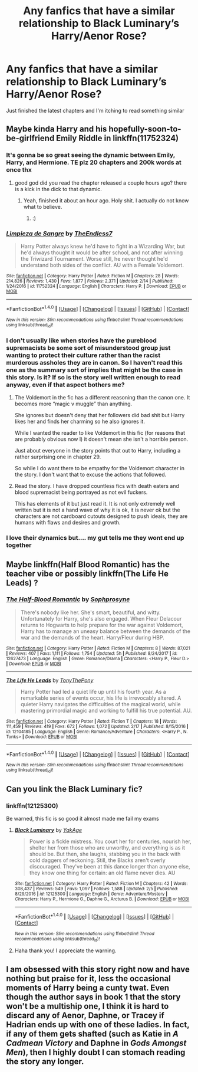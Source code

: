 #+TITLE: Any fanfics that have a similar relationship to Black Luminary’s Harry/Aenor Rose?

* Any fanfics that have a similar relationship to Black Luminary’s Harry/Aenor Rose?
:PROPERTIES:
:Author: pumpkinsouptroupe
:Score: 9
:DateUnix: 1519296692.0
:DateShort: 2018-Feb-22
:FlairText: Request
:END:
Just finished the latest chapters and I'm itching to read something similar


** Maybe kinda Harry and his hopefully-soon-to-be-girlfriend Emily Riddle in linkffn(11752324)
:PROPERTIES:
:Author: Kamapa
:Score: 9
:DateUnix: 1519298381.0
:DateShort: 2018-Feb-22
:END:

*** It's gonna be so great seeing the dynamic between Emily, Harry, and Hermione. TE plz 20 chapters and 200k words at once thx
:PROPERTIES:
:Author: DevoidOfVoid
:Score: 3
:DateUnix: 1519301386.0
:DateShort: 2018-Feb-22
:END:

**** good god did you read the chapter released a couple hours ago? there is a kick in the dick to that dynamic.
:PROPERTIES:
:Score: 5
:DateUnix: 1519337432.0
:DateShort: 2018-Feb-23
:END:

***** Yeah, finished it about an hour ago. Holy shit. I actually do not know what to believe.
:PROPERTIES:
:Author: DevoidOfVoid
:Score: 1
:DateUnix: 1519337785.0
:DateShort: 2018-Feb-23
:END:

****** :)
:PROPERTIES:
:Author: TE7
:Score: 5
:DateUnix: 1519396380.0
:DateShort: 2018-Feb-23
:END:


*** [[http://www.fanfiction.net/s/11752324/1/][*/Limpieza de Sangre/*]] by [[https://www.fanfiction.net/u/2638737/TheEndless7][/TheEndless7/]]

#+begin_quote
  Harry Potter always knew he'd have to fight in a Wizarding War, but he'd always thought it would be after school, and not after winning the Triwizard Tournament. Worse still, he never thought he'd understand both sides of the conflict. AU with a Female Voldemort.
#+end_quote

^{/Site/: [[http://www.fanfiction.net/][fanfiction.net]] *|* /Category/: Harry Potter *|* /Rated/: Fiction M *|* /Chapters/: 28 *|* /Words/: 214,826 *|* /Reviews/: 1,430 *|* /Favs/: 1,877 *|* /Follows/: 2,371 *|* /Updated/: 2/14 *|* /Published/: 1/24/2016 *|* /id/: 11752324 *|* /Language/: English *|* /Characters/: Harry P. *|* /Download/: [[http://www.ff2ebook.com/old/ffn-bot/index.php?id=11752324&source=ff&filetype=epub][EPUB]] or [[http://www.ff2ebook.com/old/ffn-bot/index.php?id=11752324&source=ff&filetype=mobi][MOBI]]}

--------------

*FanfictionBot*^{1.4.0} *|* [[[https://github.com/tusing/reddit-ffn-bot/wiki/Usage][Usage]]] | [[[https://github.com/tusing/reddit-ffn-bot/wiki/Changelog][Changelog]]] | [[[https://github.com/tusing/reddit-ffn-bot/issues/][Issues]]] | [[[https://github.com/tusing/reddit-ffn-bot/][GitHub]]] | [[[https://www.reddit.com/message/compose?to=tusing][Contact]]]

^{/New in this version: Slim recommendations using/ ffnbot!slim! /Thread recommendations using/ linksub(thread_id)!}
:PROPERTIES:
:Author: FanfictionBot
:Score: 1
:DateUnix: 1519298395.0
:DateShort: 2018-Feb-22
:END:


*** I don't usually like when stories have the pureblood supremacists be some sort of misunderstood group just wanting to protect their culture rather than the racist murderous assholes they are in canon. So I haven't read this one as the summary sort of implies that might be the case in this story. Is it? If so is the story well written enough to read anyway, even if that aspect bothers me?
:PROPERTIES:
:Author: prism1234
:Score: 1
:DateUnix: 1519333939.0
:DateShort: 2018-Feb-23
:END:

**** The Voldemort in the fic has a different reasoning than the canon one. It becomes more “magic v muggle” than anything.

She ignores but doesn't deny that her followers did bad shit but Harry likes her and finds her charming so he also ignores it.

While I wanted the reader to like Voldemort in this fic (for reasons that are probably obvious now l) it doesn't mean she isn't a horrible person.

Just about everyone in the story points that out to Harry, including a rather surprising one in chapter 29.

So while I do want there to be empathy for the Voldemort character in the story. I don't want that to excuse the actions that followed.
:PROPERTIES:
:Author: TE7
:Score: 2
:DateUnix: 1519798206.0
:DateShort: 2018-Feb-28
:END:


**** Read the story. I have dropped countless fics with death eaters and blood supremacist being portrayed as not evil fuckers.

This has elements of it but just read it. It is not only extremely well written but it is not a hand wave of why it is ok, it is never ok but the characters are not cardboard cutouts designed to push ideals, they are humans with flaws and desires and growth.
:PROPERTIES:
:Score: 1
:DateUnix: 1519337379.0
:DateShort: 2018-Feb-23
:END:


*** I love their dynamics but.... my gut tells me they wont end up together
:PROPERTIES:
:Author: Arsenal_49_Spurs_0
:Score: 1
:DateUnix: 1519307769.0
:DateShort: 2018-Feb-22
:END:


** Maybe linkffn(Half Blood Romantic) has the teacher vibe or possibly linkffn(The Life He Leads) ?
:PROPERTIES:
:Author: Ch1pp
:Score: 3
:DateUnix: 1519320813.0
:DateShort: 2018-Feb-22
:END:

*** [[http://www.fanfiction.net/s/12627473/1/][*/The Half-Blood Romantic/*]] by [[https://www.fanfiction.net/u/2303164/Sophprosyne][/Sophprosyne/]]

#+begin_quote
  There's nobody like her. She's smart, beautiful, and witty. Unfortunately for Harry, she's also engaged. When Fleur Delacour returns to Hogwarts to help prepare for the war against Voldemort, Harry has to manage an uneasy balance between the demands of the war and the demands of the heart. Harry/Fleur during HBP.
#+end_quote

^{/Site/: [[http://www.fanfiction.net/][fanfiction.net]] *|* /Category/: Harry Potter *|* /Rated/: Fiction M *|* /Chapters/: 8 *|* /Words/: 87,021 *|* /Reviews/: 407 *|* /Favs/: 1,111 *|* /Follows/: 1,754 *|* /Updated/: 5h *|* /Published/: 8/24/2017 *|* /id/: 12627473 *|* /Language/: English *|* /Genre/: Romance/Drama *|* /Characters/: <Harry P., Fleur D.> *|* /Download/: [[http://www.ff2ebook.com/old/ffn-bot/index.php?id=12627473&source=ff&filetype=epub][EPUB]] or [[http://www.ff2ebook.com/old/ffn-bot/index.php?id=12627473&source=ff&filetype=mobi][MOBI]]}

--------------

[[http://www.fanfiction.net/s/12104185/1/][*/The Life He Leads/*]] by [[https://www.fanfiction.net/u/6194118/TonyThePony][/TonyThePony/]]

#+begin_quote
  Harry Potter had led a quiet life up until his fourth year. As a remarkable series of events occur, his life is irrevocably altered. A quieter Harry navigates the difficulties of the magical world, while mastering primordial magic and working to fulfill his true potential. AU.
#+end_quote

^{/Site/: [[http://www.fanfiction.net/][fanfiction.net]] *|* /Category/: Harry Potter *|* /Rated/: Fiction T *|* /Chapters/: 18 *|* /Words/: 111,459 *|* /Reviews/: 419 *|* /Favs/: 672 *|* /Follows/: 1,072 *|* /Updated/: 2/17 *|* /Published/: 8/15/2016 *|* /id/: 12104185 *|* /Language/: English *|* /Genre/: Romance/Adventure *|* /Characters/: <Harry P., N. Tonks> *|* /Download/: [[http://www.ff2ebook.com/old/ffn-bot/index.php?id=12104185&source=ff&filetype=epub][EPUB]] or [[http://www.ff2ebook.com/old/ffn-bot/index.php?id=12104185&source=ff&filetype=mobi][MOBI]]}

--------------

*FanfictionBot*^{1.4.0} *|* [[[https://github.com/tusing/reddit-ffn-bot/wiki/Usage][Usage]]] | [[[https://github.com/tusing/reddit-ffn-bot/wiki/Changelog][Changelog]]] | [[[https://github.com/tusing/reddit-ffn-bot/issues/][Issues]]] | [[[https://github.com/tusing/reddit-ffn-bot/][GitHub]]] | [[[https://www.reddit.com/message/compose?to=tusing][Contact]]]

^{/New in this version: Slim recommendations using/ ffnbot!slim! /Thread recommendations using/ linksub(thread_id)!}
:PROPERTIES:
:Author: FanfictionBot
:Score: 1
:DateUnix: 1519320828.0
:DateShort: 2018-Feb-22
:END:


** Can you link the Black Luminary fic?
:PROPERTIES:
:Author: Whapples
:Score: 1
:DateUnix: 1519340829.0
:DateShort: 2018-Feb-23
:END:

*** linkffn(12125300)

Be warned, this fic is so good it almost made me fail my exams
:PROPERTIES:
:Author: pumpkinsouptroupe
:Score: 1
:DateUnix: 1519341175.0
:DateShort: 2018-Feb-23
:END:

**** [[http://www.fanfiction.net/s/12125300/1/][*/Black Luminary/*]] by [[https://www.fanfiction.net/u/8129173/YakAge][/YakAge/]]

#+begin_quote
  Power is a fickle mistress. You court her for centuries, nourish her, shelter her from those who are unworthy, and everything is as it should be. But then, she laughs, stabbing you in the back with cold daggers of reckoning. Still, the Blacks aren't overly discouraged. They've been at this dance longer than anyone else, they know one thing for certain: an old flame never dies. AU
#+end_quote

^{/Site/: [[http://www.fanfiction.net/][fanfiction.net]] *|* /Category/: Harry Potter *|* /Rated/: Fiction M *|* /Chapters/: 42 *|* /Words/: 308,437 *|* /Reviews/: 549 *|* /Favs/: 1,097 *|* /Follows/: 1,588 *|* /Updated/: 2/5 *|* /Published/: 8/29/2016 *|* /id/: 12125300 *|* /Language/: English *|* /Genre/: Adventure/Mystery *|* /Characters/: Harry P., Hermione G., Daphne G., Arcturus B. *|* /Download/: [[http://www.ff2ebook.com/old/ffn-bot/index.php?id=12125300&source=ff&filetype=epub][EPUB]] or [[http://www.ff2ebook.com/old/ffn-bot/index.php?id=12125300&source=ff&filetype=mobi][MOBI]]}

--------------

*FanfictionBot*^{1.4.0} *|* [[[https://github.com/tusing/reddit-ffn-bot/wiki/Usage][Usage]]] | [[[https://github.com/tusing/reddit-ffn-bot/wiki/Changelog][Changelog]]] | [[[https://github.com/tusing/reddit-ffn-bot/issues/][Issues]]] | [[[https://github.com/tusing/reddit-ffn-bot/][GitHub]]] | [[[https://www.reddit.com/message/compose?to=tusing][Contact]]]

^{/New in this version: Slim recommendations using/ ffnbot!slim! /Thread recommendations using/ linksub(thread_id)!}
:PROPERTIES:
:Author: FanfictionBot
:Score: 1
:DateUnix: 1519341194.0
:DateShort: 2018-Feb-23
:END:


**** Haha thank you! I appreciate the warning.
:PROPERTIES:
:Author: Whapples
:Score: 1
:DateUnix: 1519347002.0
:DateShort: 2018-Feb-23
:END:


** I am obsessed with this story right now and have nothing but praise for it, less the occasional moments of Harry being a cunty twat. Even though the author says in book 1 that the story won't be a multiship one, I think it is hard to discard any of Aenor, Daphne, or Tracey if Hadrian ends up with one of these ladies. In fact, if any of them gets shafted (such as Katie in /A Cadmean Victory/ and Daphne in /Gods Amongst Men/), then I highly doubt I can stomach reading the story any longer.
:PROPERTIES:
:Author: knarf3
:Score: 1
:DateUnix: 1523561525.0
:DateShort: 2018-Apr-13
:END:
